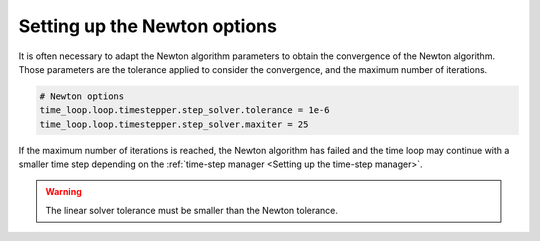 .. meta::
    :scope: version5

Setting up the Newton options
=============================

It is often necessary to adapt the Newton algorithm parameters to obtain the
convergence of the Newton algorithm. Those parameters are
the tolerance applied to consider the convergence, and
the maximum number of iterations.

.. code-block:: python

    # Newton options
    time_loop.loop.timestepper.step_solver.tolerance = 1e-6
    time_loop.loop.timestepper.step_solver.maxiter = 25

If the maximum number of iterations is reached, the Newton algorithm
has failed and the time loop may continue with a smaller time step
depending on the :ref:`time-step manager <Setting up the time-step manager>`.

.. warning::

    The linear solver tolerance must be smaller than the Newton tolerance.
